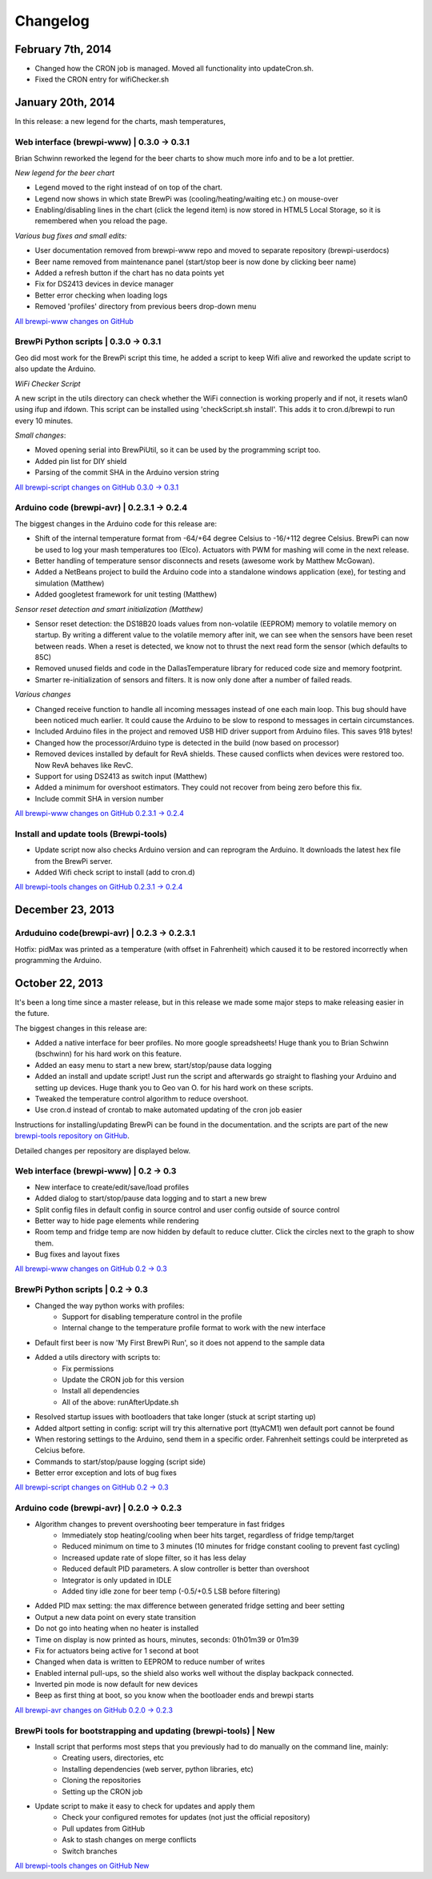 Changelog
=========
February 7th, 2014
------------------
* Changed how the CRON job is managed. Moved all functionality into updateCron.sh.
* Fixed the CRON entry for wifiChecker.sh


January 20th, 2014
------------------
In this release: a new legend for the charts, mash temperatures,

Web interface (brewpi-www) | 0.3.0 -> 0.3.1
^^^^^^^^^^^^^^^^^^^^^^^^^^^^^^^^^^^^^^^^^^^
Brian Schwinn reworked the legend for the beer charts to show much more info and to be a lot prettier.

*New legend for the beer chart*

* Legend moved to the right instead of on top of the chart.
* Legend now shows in which state BrewPi was (cooling/heating/waiting etc.) on mouse-over
* Enabling/disabling lines in the chart (click the legend item) is now stored in HTML5 Local Storage, so it is remembered when you reload the page.

*Various bug fixes and small edits:*

* User documentation removed from brewpi-www repo and moved to separate repository (brewpi-userdocs)
* Beer name removed from maintenance panel (start/stop beer is now done by clicking beer name)
* Added a refresh button if the chart has no data points yet
* Fix for DS2413 devices in device manager
* Better error checking when loading logs
* Removed 'profiles' directory from previous beers drop-down menu

`All brewpi-www changes on GitHub <https://github.com/BrewPi/brewpi-www/compare/0.3.0...0.3.1>`_

BrewPi Python scripts | 0.3.0 -> 0.3.1
^^^^^^^^^^^^^^^^^^^^^^^^^^^^^^^^^^^^^^
Geo did most work for the BrewPi script this time, he added a script to keep Wifi alive and reworked the update script to also update the Arduino.

*WiFi Checker Script*

A new script in the utils directory can check whether the WiFi connection is working properly and if not, it resets wlan0 using ifup and ifdown.
This script can be installed using 'checkScript.sh install'. This adds it to cron.d/brewpi to run every 10 minutes.

*Small changes*:

* Moved opening serial into BrewPiUtil, so it can be used by the programming script too.
* Added pin list for DIY shield
* Parsing of the commit SHA in the Arduino version string

`All brewpi-script changes on GitHub 0.3.0 -> 0.3.1 <https://github.com/BrewPi/brewpi-script/compare/0.3.0...0.3.1>`_


Arduino code (brewpi-avr)  | 0.2.3.1 -> 0.2.4
^^^^^^^^^^^^^^^^^^^^^^^^^^^^^^^^^^^^^^^^^^^^^
The biggest changes in the Arduino code for this release are:

* Shift of the internal temperature format from -64/+64 degree Celsius to -16/+112 degree Celsius. BrewPi can now be used to log your mash temperatures too (Elco).
  Actuators with PWM for mashing will come in the next release.
* Better handling of temperature sensor disconnects and resets (awesome work by Matthew McGowan).
* Added a NetBeans project to build the Arduino code into a standalone windows application (exe), for testing and simulation (Matthew)
* Added googletest framework for unit testing (Matthew)

*Sensor reset detection and smart initialization (Matthew)*

* Sensor reset detection: the DS18B20 loads values from non-volatile (EEPROM) memory to volatile memory on startup.
  By writing a different value to the volatile memory after init, we can see when the sensors have been reset between reads.
  When a reset is detected, we know not to thrust the next read form the sensor (which defaults to 85C)
* Removed unused fields and code in the DallasTemperature library for reduced code size and memory footprint.
* Smarter re-initialization of sensors and filters. It is now only done after a number of failed reads.


*Various changes*

* Changed receive function to handle all incoming messages instead of one each main loop. This bug should have been noticed much earlier.
  It could cause the Arduino to be slow to respond to messages in certain circumstances.
* Included Arduino files in the project and removed USB HID driver support from Arduino files. This saves 918 bytes!
* Changed how the processor/Arduino type is detected in the build (now based on processor)
* Removed devices installed by default for RevA shields. These caused conflicts when devices were restored too. Now RevA behaves like RevC.
* Support for using DS2413 as switch input (Matthew)
* Added a minimum for overshoot estimators. They could not recover from being zero before this fix.
* Include commit SHA in version number

`All brewpi-www changes on GitHub 0.2.3.1 -> 0.2.4 <https://github.com/BrewPi/brewpi-www/compare/0.2.3.1...0.2.4>`_

Install and update tools (Brewpi-tools)
^^^^^^^^^^^^^^^^^^^^^^^^^^^^^^^^^^^^^^^

* Update script now also checks Arduino version and can reprogram the Arduino. It downloads the latest hex file from the BrewPi server.
* Added Wifi check script to install (add to cron.d)

`All brewpi-tools changes on GitHub 0.2.3.1 -> 0.2.4 <https://github.com/BrewPi/brewpi-tools/compare/0.1.0...0.2.0>`_


December 23, 2013
-----------------

Arduduino code(brewpi-avr) | 0.2.3 -> 0.2.3.1
^^^^^^^^^^^^^^^^^^^^^^^^^^^^^^^^^^^^^^^^^^^^^

Hotfix: pidMax was printed as a temperature (with offset in Fahrenheit) which caused it to be restored incorrectly when programming the Arduino.


October 22, 2013
------------------
It's been a long time since a master release, but in this release we made some major steps to make releasing easier in the future.

The biggest changes in this release are:

* Added a native interface for beer profiles. No more google spreadsheets!
  Huge thank you to Brian Schwinn (bschwinn) for his hard work on this feature.
* Added an easy menu to start a new brew, start/stop/pause data logging
* Added an install and update script! Just run the script and afterwards go straight to flashing your Arduino and setting up devices.
  Huge thank you to Geo van O. for his hard work on these scripts.
* Tweaked the temperature control algorithm to reduce overshoot.
* Use cron.d instead of crontab to make automated updating of the cron job easier

Instructions for installing/updating BrewPi can be found in the documentation.
and the scripts are part of the new `brewpi-tools repository on GitHub <https://github.com/BrewPi/brewpi-tools>`_.

Detailed changes per repository are displayed below.

Web interface (brewpi-www) | 0.2 -> 0.3
^^^^^^^^^^^^^^^^^^^^^^^^^^^^^^^^^^^^^^^

* New interface to create/edit/save/load profiles
* Added dialog to start/stop/pause data logging and to start a new brew
* Split config files in default config in source control and user config outside of source control
* Better way to hide page elements while rendering
* Room temp and fridge temp are now hidden by default to reduce clutter. Click the circles next to the graph to show them.
* Bug fixes and layout fixes

`All brewpi-www changes on GitHub 0.2 -> 0.3 <https://github.com/BrewPi/brewpi-www/compare/0.2.0...0.3.0>`_

BrewPi Python scripts | 0.2 -> 0.3
^^^^^^^^^^^^^^^^^^^^^^^^^^^^^^^^^^
* Changed the way python works with profiles:
    * Support for disabling temperature control in the profile
    * Internal change to the temperature profile format to work with the new interface
* Default first beer is now 'My First BrewPi Run', so it does not append to the sample data
* Added a utils directory with scripts to:
    * Fix permissions
    * Update the CRON job for this version
    * Install all dependencies
    * All of the above: runAfterUpdate.sh
* Resolved startup issues with bootloaders that take longer (stuck at script starting up)
* Added altport setting in config: script will try this alternative port (ttyACM1) wen default port cannot be found
* When restoring settings to the Arduino, send them in a specific order. Fahrenheit settings could be interpreted as Celcius before.
* Commands to start/stop/pause logging (script side)
* Better error exception and lots of bug fixes

`All brewpi-script changes on GitHub 0.2 -> 0.3 <https://github.com/BrewPi/brewpi-script/compare/0.2.0...0.3.0>`_

Arduino code (brewpi-avr)  | 0.2.0 -> 0.2.3
^^^^^^^^^^^^^^^^^^^^^^^^^^^^^^^^^^^^^^^^^^^
* Algorithm changes to prevent overshooting beer temperature in fast fridges
    * Immediately stop heating/cooling when beer hits target, regardless of fridge temp/target
    * Reduced minimum on time to 3 minutes (10 minutes for fridge constant cooling to prevent fast cycling)
    * Increased update rate of slope filter, so it has less delay
    * Reduced default PID parameters. A slow controller is better than overshoot
    * Integrator is only updated in IDLE
    * Added tiny idle zone for beer temp (-0.5/+0.5 LSB before filtering)
* Added PID max setting: the max difference between generated fridge setting and beer setting
* Output a new data point on every state transition
* Do not go into heating when no heater is installed
* Time on display is now printed as hours, minutes, seconds: 01h01m39 or 01m39
* Fix for actuators being active for 1 second at boot
* Changed when data is written to EEPROM to reduce number of writes
* Enabled internal pull-ups, so the shield also works well without the display backpack connected.
* Inverted pin mode is now default for new devices
* Beep as first thing at boot, so you know when the bootloader ends and brewpi starts

`All brewpi-avr changes on GitHub 0.2.0 -> 0.2.3 <https://github.com/BrewPi/brewpi-avr/compare/0.2.0...0.2.3>`_

BrewPi tools for bootstrapping and updating (brewpi-tools) | New
^^^^^^^^^^^^^^^^^^^^^^^^^^^^^^^^^^^^^^^^^^^^^^^^^^^^^^^^^^^^^^^^
* Install script that performs most steps that you previously had to do manually on the command line, mainly:
    * Creating users, directories, etc
    * Installing dependencies (web server, python libraries, etc)
    * Cloning the repositories
    * Setting up the CRON job
* Update script to make it easy to check for updates and apply them
    * Check your configured remotes for updates (not just the official repository)
    * Pull updates from GitHub
    * Ask to stash changes on merge conflicts
    * Switch branches

`All brewpi-tools changes on GitHub New <https://github.com/BrewPi/brewpi-tools/compare/master%40%7B5years%7D...0.1.0>`_



